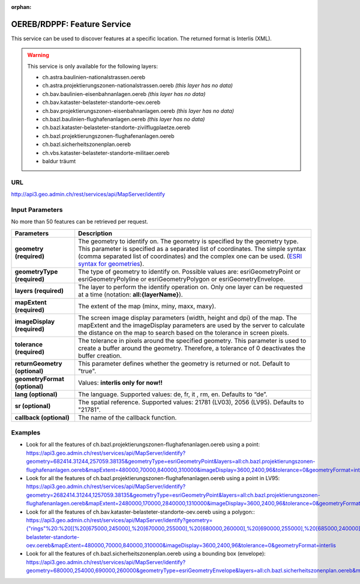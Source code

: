 :orphan:

.. raw:: html

  <head>
    <link href="../_static/custom.css" rel="stylesheet" type="text/css" />
  </head>


.. _oereb_feature_service:

OEREB/RDPPF: Feature Service
============================

This service can be used to discover features at a specific location.
The returned format is Interlis (XML).

.. warning::
  This service is only available for the following layers:

  - ch.astra.baulinien-nationalstrassen.oereb
  - ch.astra.projektierungszonen-nationalstrassen.oereb *(this layer has no data)*
  - ch.bav.baulinien-eisenbahnanlagen.oereb *(this layer has no data)*
  - ch.bav.kataster-belasteter-standorte-oev.oereb
  - ch.bav.projektierungszonen-eisenbahnanlagen.oereb *(this layer has no data)*
  - ch.bazl.baulinien-flughafenanlagen.oereb *(this layer has no data)*
  - ch.bazl.kataster-belasteter-standorte-zivilflugplaetze.oereb
  - ch.bazl.projektierungszonen-flughafenanlagen.oereb
  - ch.bazl.sicherheitszonenplan.oereb
  - ch.vbs.kataster-belasteter-standorte-militaer.oereb
  - baldur träumt

URL
***

http://api3.geo.admin.ch/rest/services/api/MapServer/identify

Input Parameters
****************

No more than 50 features can be retrieved per request.

+-----------------------------------+-------------------------------------------------------------------------------------------+
| Parameters                        | Description                                                                               |
+===================================+===========================================================================================+
| **geometry (required)**           | The geometry to identify on. The geometry is specified by the geometry type.              |
|                                   | This parameter is specified as a separated list of coordinates.                           |
|                                   | The simple syntax (comma separated list of coordinates)                                   |
|                                   | and the complex one can be used.                                                          |
|                                   | (`ESRI syntax for geometries                                                              |
|                                   | <http://resources.arcgis.com/en/help/arcgis-rest-api/index.html#//02r3000000n1000000>`_). |
+-----------------------------------+-------------------------------------------------------------------------------------------+
| **geometryType (required)**       | The type of geometry to identify on. Possible values are:                                 |
|                                   | esriGeometryPoint or esriGeometryPolyline or esriGeometryPolygon or esriGeometryEnvelope. |
+-----------------------------------+-------------------------------------------------------------------------------------------+
| **layers (required)**             | The layer to perform the identify operation on. Only one layer can be requested at a time |
|                                   | (notation: **all:{layerName}**).                                                          |
+-----------------------------------+-------------------------------------------------------------------------------------------+
| **mapExtent (required)**          | The extent of the map (minx, miny, maxx, maxy).                                           |
+-----------------------------------+-------------------------------------------------------------------------------------------+
| **imageDisplay (required)**       | The screen image display parameters (width, height and dpi) of the map.                   |
|                                   | The mapExtent and the imageDisplay parameters are used by the server to calculate the     |
|                                   | distance on the map to search based on the tolerance in screen pixels.                    |
+-----------------------------------+-------------------------------------------------------------------------------------------+
| **tolerance (required)**          | The tolerance in pixels around the specified geometry. This parameter is used to create   |
|                                   | a buffer around the geometry. Therefore, a tolerance of 0 deactivates the buffer          |
|                                   | creation.                                                                                 |
+-----------------------------------+-------------------------------------------------------------------------------------------+
| **returnGeometry (optional)**     | This parameter defines whether the geometry is returned or not. Default to "true".        |
+-----------------------------------+-------------------------------------------------------------------------------------------+
| **geometryFormat (optional)**     | Values: **interlis only for now!!**                                                       |
+-----------------------------------+-------------------------------------------------------------------------------------------+
| **lang (optional)**               | The language. Supported values: de, fr, it , rm, en. Defaults to “de”.                    |
+-----------------------------------+-------------------------------------------------------------------------------------------+
| **sr (optional)**                 | The spatial reference. Supported values: 21781 (LV03), 2056 (LV95). Defaults to "21781".  |
+-----------------------------------+-------------------------------------------------------------------------------------------+
| **callback (optional)**           | The name of the callback function.                                                        |
+-----------------------------------+-------------------------------------------------------------------------------------------+

Examples
********

- Look for all the features of ch.bazl.projektierungszonen-flughafenanlagen.oereb using a point: `https://api3.geo.admin.ch/rest/services/api/MapServer/identify?geometry=682414.31244,257059.38135&geometryType=esriGeometryPoint&layers=all:ch.bazl.projektierungszonen-flughafenanlagen.oereb&mapExtent=480000,70000,840000,310000&imageDisplay=3600,2400,96&tolerance=0&geometryFormat=interlis <../../../rest/services/api/MapServer/identify?geometry=682414.31244,257059.38135&geometryType=esriGeometryPoint&layers=all:ch.bazl.projektierungszonen-flughafenanlagen.oereb&mapExtent=480000,70000,840000,310000&imageDisplay=3600,2400,96&tolerance=0&geometryFormat=interlis>`_
- Look for all the features of ch.bazl.projektierungszonen-flughafenanlagen.oereb using a point in LV95: `https://api3.geo.admin.ch/rest/services/api/MapServer/identify?geometry=2682414.31244,1257059.38135&geometryType=esriGeometryPoint&layers=all:ch.bazl.projektierungszonen-flughafenanlagen.oereb&mapExtent=2480000,170000,2840000,1310000&imageDisplay=3600,2400,96&tolerance=0&geometryFormat=interlis&sr=2056 <../../../rest/services/api/MapServer/identify?geometry=2682414.31244,1257059.38135&geometryType=esriGeometryPoint&layers=all:ch.bazl.projektierungszonen-flughafenanlagen.oereb&mapExtent=2480000,170000,2840000,1310000&imageDisplay=3600,2400,96&tolerance=0&geometryFormat=interlis&sr=2056>`_
- Look for all the features of ch.bav.kataster-belasteter-standorte-oev.oereb using a polygon:: `https://api3.geo.admin.ch/rest/services/api/MapServer/identify?geometry={"rings"%20:%20[[%20[675000,245000],%20[670000,255000],%20[680000,260000],%20[690000,255000],%20[685000,240000],%20[675000,245000]]]}&geometryType=esriGeometryPolygon&layers=all:ch.bav.kataster-belasteter-standorte-oev.oereb&mapExtent=480000,70000,840000,310000&imageDisplay=3600,2400,96&tolerance=0&geometryFormat=interlis <../../../rest/services/api/MapServer/identify?geometry={"rings"%20:%20[[%20[675000,245000],%20[670000,255000],%20[680000,260000],%20[690000,255000],%20[685000,240000],%20[675000,245000]]]}&geometryType=esriGeometryPolygon&layers=all:ch.bav.kataster-belasteter-standorte-oev.oereb&mapExtent=480000,70000,840000,310000&imageDisplay=3600,2400,96&tolerance=0&geometryFormat=interlis>`_
- Look for all the features of ch.bazl.sicherheitszonenplan.oereb using a bounding box (envelope): `https://api3.geo.admin.ch/rest/services/api/MapServer/identify?geometry=680000,254000,690000,260000&geometryType=esriGeometryEnvelope&layers=all:ch.bazl.sicherheitszonenplan.oereb&mapExtent=480000,70000,840000,310000&imageDisplay=3600,2400,96&tolerance=0&geometryFormat=interlis <../../../rest/services/api/MapServer/identify?geometry=680000,254000,690000,260000&geometryType=esriGeometryEnvelope&layers=all:ch.bazl.sicherheitszonenplan.oereb&mapExtent=480000,70000,840000,310000&imageDisplay=3600,2400,96&tolerance=0&geometryFormat=interlis>`_

